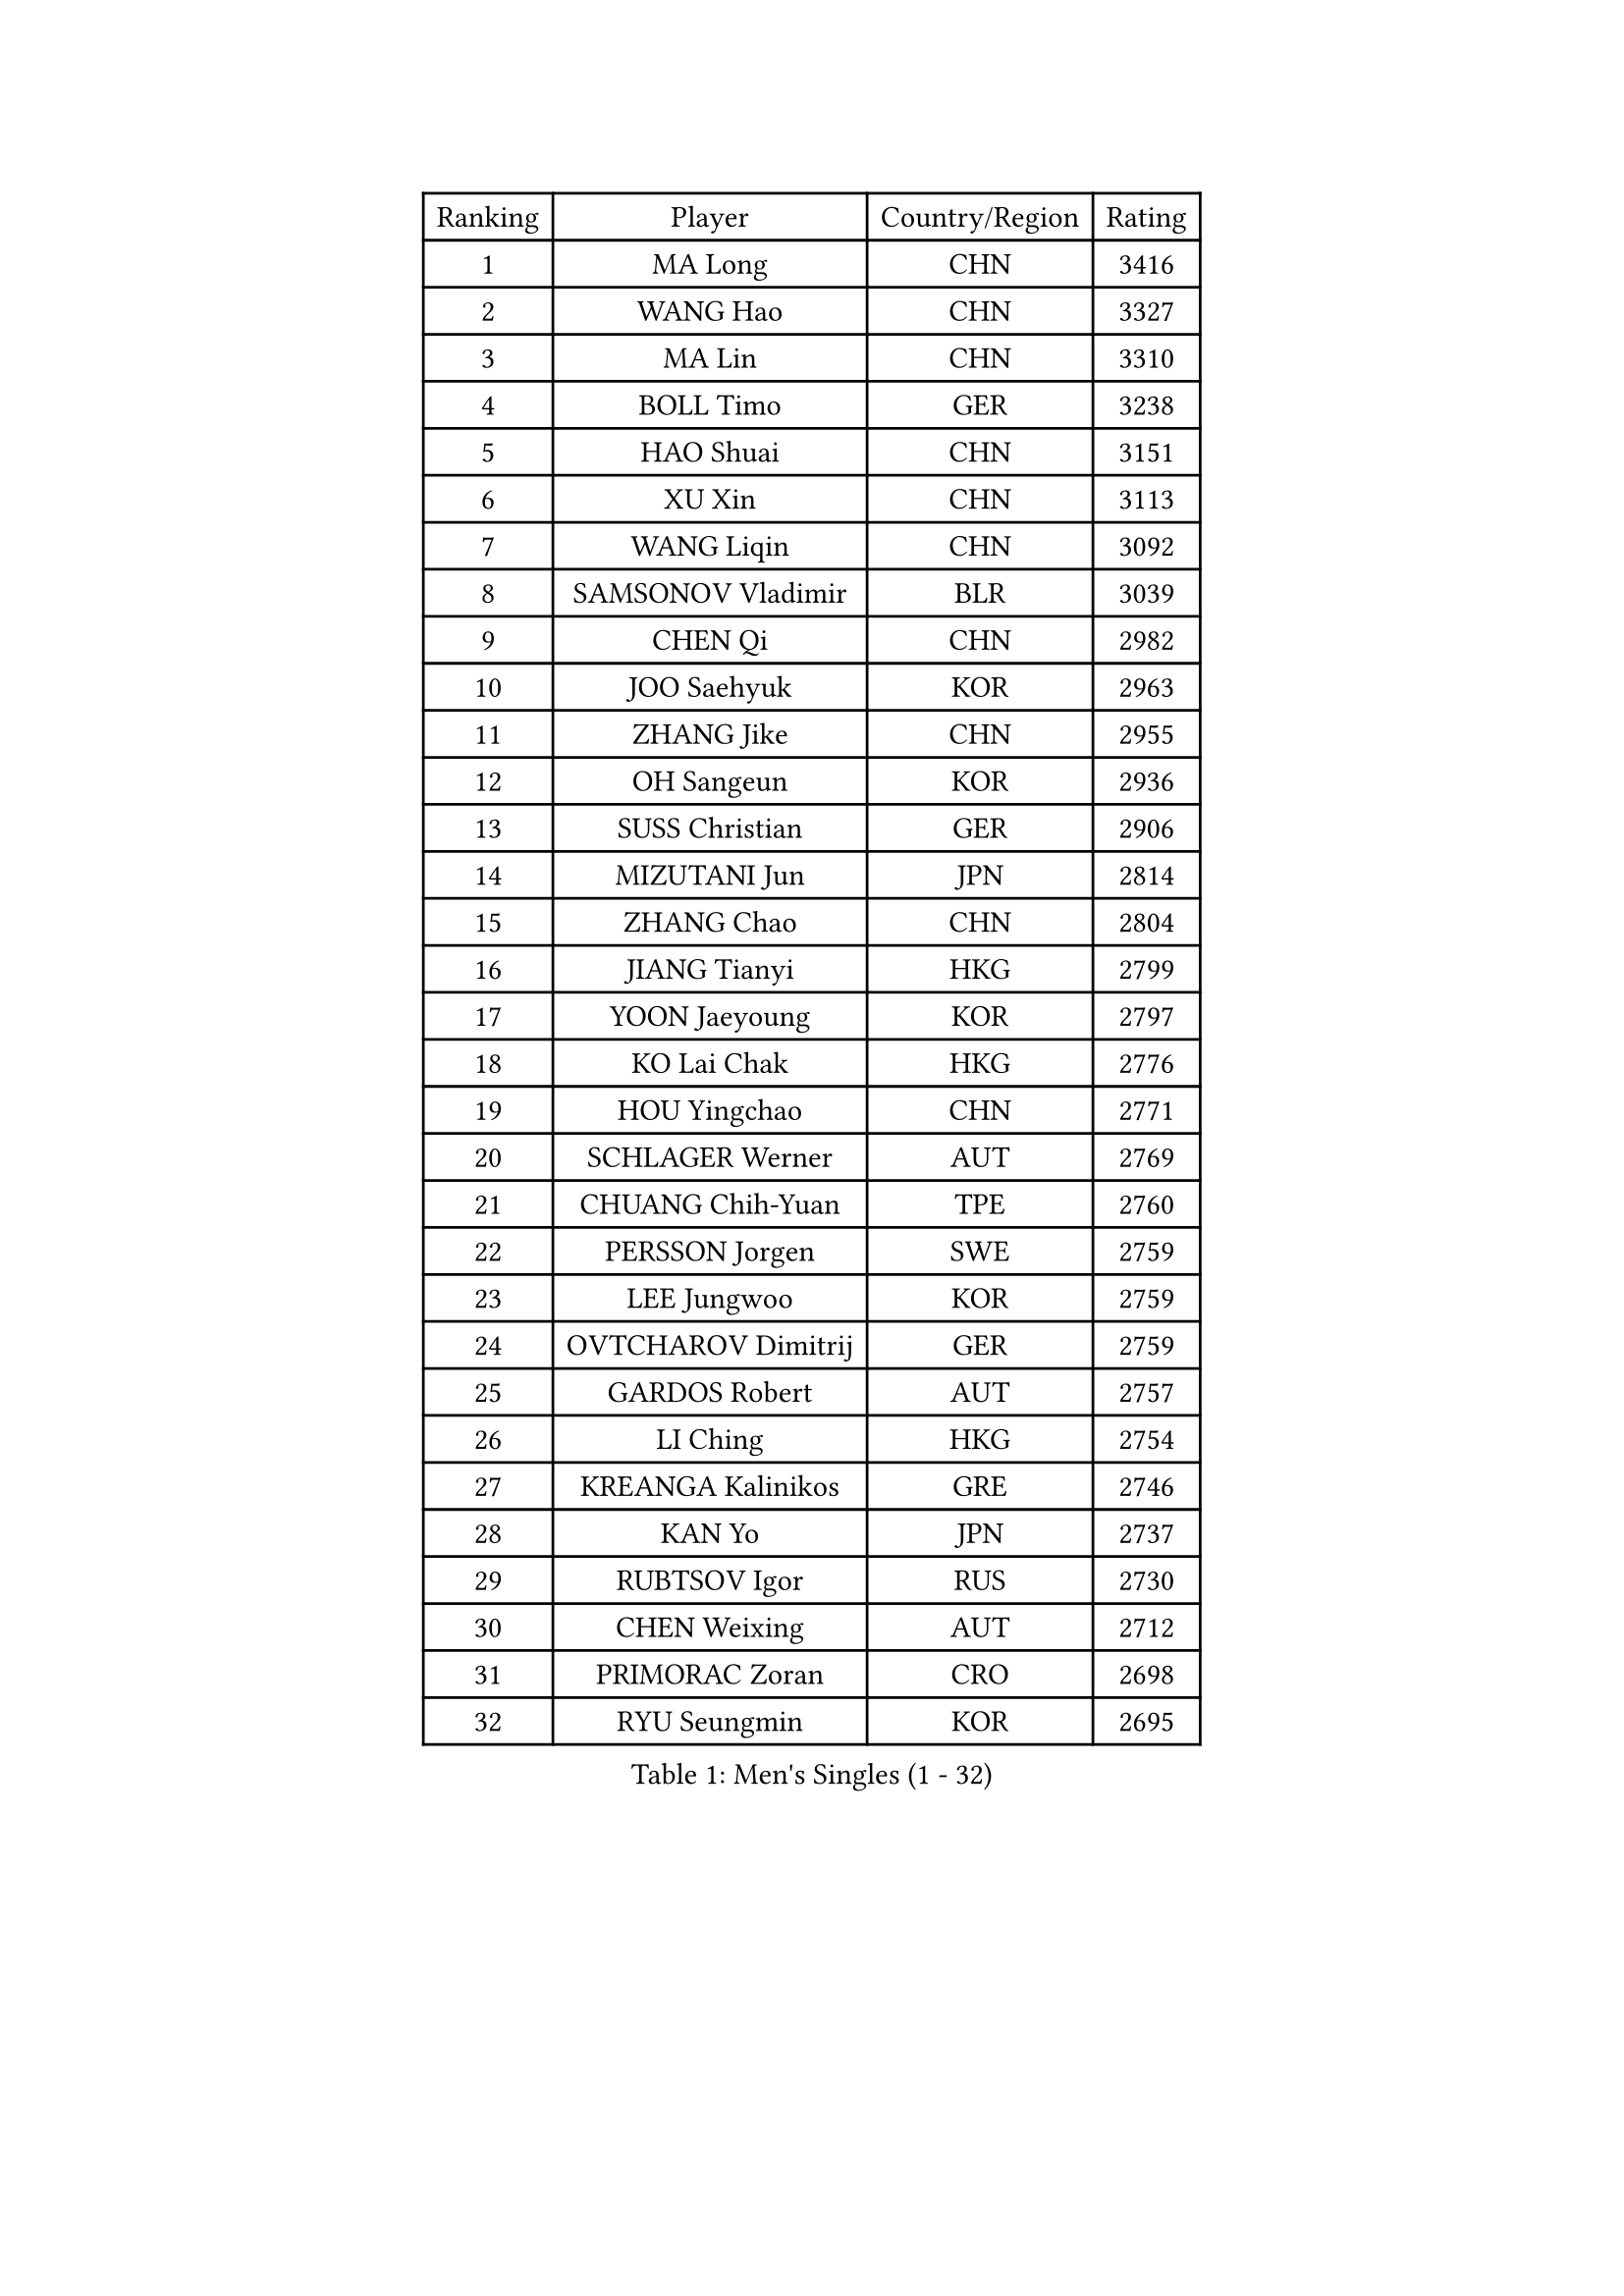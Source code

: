 
#set text(font: ("Courier New", "NSimSun"))
#figure(
  caption: "Men's Singles (1 - 32)",
    table(
      columns: 4,
      [Ranking], [Player], [Country/Region], [Rating],
      [1], [MA Long], [CHN], [3416],
      [2], [WANG Hao], [CHN], [3327],
      [3], [MA Lin], [CHN], [3310],
      [4], [BOLL Timo], [GER], [3238],
      [5], [HAO Shuai], [CHN], [3151],
      [6], [XU Xin], [CHN], [3113],
      [7], [WANG Liqin], [CHN], [3092],
      [8], [SAMSONOV Vladimir], [BLR], [3039],
      [9], [CHEN Qi], [CHN], [2982],
      [10], [JOO Saehyuk], [KOR], [2963],
      [11], [ZHANG Jike], [CHN], [2955],
      [12], [OH Sangeun], [KOR], [2936],
      [13], [SUSS Christian], [GER], [2906],
      [14], [MIZUTANI Jun], [JPN], [2814],
      [15], [ZHANG Chao], [CHN], [2804],
      [16], [JIANG Tianyi], [HKG], [2799],
      [17], [YOON Jaeyoung], [KOR], [2797],
      [18], [KO Lai Chak], [HKG], [2776],
      [19], [HOU Yingchao], [CHN], [2771],
      [20], [SCHLAGER Werner], [AUT], [2769],
      [21], [CHUANG Chih-Yuan], [TPE], [2760],
      [22], [PERSSON Jorgen], [SWE], [2759],
      [23], [LEE Jungwoo], [KOR], [2759],
      [24], [OVTCHAROV Dimitrij], [GER], [2759],
      [25], [GARDOS Robert], [AUT], [2757],
      [26], [LI Ching], [HKG], [2754],
      [27], [KREANGA Kalinikos], [GRE], [2746],
      [28], [KAN Yo], [JPN], [2737],
      [29], [RUBTSOV Igor], [RUS], [2730],
      [30], [CHEN Weixing], [AUT], [2712],
      [31], [PRIMORAC Zoran], [CRO], [2698],
      [32], [RYU Seungmin], [KOR], [2695],
    )
  )#pagebreak()

#set text(font: ("Courier New", "NSimSun"))
#figure(
  caption: "Men's Singles (33 - 64)",
    table(
      columns: 4,
      [Ranking], [Player], [Country/Region], [Rating],
      [33], [YOSHIDA Kaii], [JPN], [2687],
      [34], [TANG Peng], [HKG], [2687],
      [35], [GERELL Par], [SWE], [2686],
      [36], [MAZE Michael], [DEN], [2685],
      [37], [CRISAN Adrian], [ROU], [2683],
      [38], [QIU Yike], [CHN], [2674],
      [39], [LI Ping], [QAT], [2664],
      [40], [KIM Hyok Bong], [PRK], [2660],
      [41], [GAO Ning], [SGP], [2653],
      [42], [LEE Jungsam], [KOR], [2643],
      [43], [CHEUNG Yuk], [HKG], [2642],
      [44], [KORBEL Petr], [CZE], [2636],
      [45], [BAUM Patrick], [GER], [2634],
      [46], [MATTENET Adrien], [FRA], [2606],
      [47], [TAN Ruiwu], [CRO], [2606],
      [48], [HAN Jimin], [KOR], [2604],
      [49], [SKACHKOV Kirill], [RUS], [2599],
      [50], [WANG Zengyi], [POL], [2591],
      [51], [KIM Junghoon], [KOR], [2586],
      [52], [TUGWELL Finn], [DEN], [2579],
      [53], [GIONIS Panagiotis], [GRE], [2573],
      [54], [WALDNER Jan-Ove], [SWE], [2570],
      [55], [FEJER-KONNERTH Zoltan], [GER], [2555],
      [56], [KISHIKAWA Seiya], [JPN], [2554],
      [57], [LEE Jinkwon], [KOR], [2549],
      [58], [LIN Ju], [DOM], [2541],
      [59], [CIOTI Constantin], [ROU], [2541],
      [60], [KONG Linghui], [CHN], [2540],
      [61], [GACINA Andrej], [CRO], [2533],
      [62], [CHTCHETININE Evgueni], [BLR], [2530],
      [63], [LEGOUT Christophe], [FRA], [2524],
      [64], [KOSOWSKI Jakub], [POL], [2523],
    )
  )#pagebreak()

#set text(font: ("Courier New", "NSimSun"))
#figure(
  caption: "Men's Singles (65 - 96)",
    table(
      columns: 4,
      [Ranking], [Player], [Country/Region], [Rating],
      [65], [BLASZCZYK Lucjan], [POL], [2522],
      [66], [MATSUDAIRA Kenta], [JPN], [2522],
      [67], [JANG Song Man], [PRK], [2520],
      [68], [#text(gray, "XU Hui")], [CHN], [2514],
      [69], [TORIOLA Segun], [NGR], [2503],
      [70], [KARAKASEVIC Aleksandar], [SRB], [2503],
      [71], [TAKAKIWA Taku], [JPN], [2501],
      [72], [ELOI Damien], [FRA], [2499],
      [73], [STEGER Bastian], [GER], [2487],
      [74], [KEINATH Thomas], [SVK], [2485],
      [75], [BOBOCICA Mihai], [ITA], [2483],
      [76], [MONTEIRO Thiago], [BRA], [2481],
      [77], [#text(gray, "KEEN Trinko")], [NED], [2481],
      [78], [BARDON Michal], [SVK], [2469],
      [79], [CHIANG Peng-Lung], [TPE], [2466],
      [80], [YANG Min], [ITA], [2464],
      [81], [LEUNG Chu Yan], [HKG], [2460],
      [82], [ACHANTA Sharath Kamal], [IND], [2458],
      [83], [MA Liang], [SGP], [2450],
      [84], [SMIRNOV Alexey], [RUS], [2444],
      [85], [TOKIC Bojan], [SLO], [2443],
      [86], [FILIMON Andrei], [ROU], [2439],
      [87], [OYA Hidetoshi], [JPN], [2438],
      [88], [KUZMIN Fedor], [RUS], [2437],
      [89], [HE Zhiwen], [ESP], [2433],
      [90], [WU Chih-Chi], [TPE], [2417],
      [91], [FEGERL Stefan], [AUT], [2416],
      [92], [LEBESSON Emmanuel], [FRA], [2413],
      [93], [PISTEJ Lubomir], [SVK], [2411],
      [94], [CHIANG Hung-Chieh], [TPE], [2410],
      [95], [CHO Eonrae], [KOR], [2407],
      [96], [GORAK Daniel], [POL], [2406],
    )
  )#pagebreak()

#set text(font: ("Courier New", "NSimSun"))
#figure(
  caption: "Men's Singles (97 - 128)",
    table(
      columns: 4,
      [Ranking], [Player], [Country/Region], [Rating],
      [97], [SHMYREV Maxim], [RUS], [2405],
      [98], [LIM Jaehyun], [KOR], [2405],
      [99], [SAIVE Jean-Michel], [BEL], [2404],
      [100], [LUNDQVIST Jens], [SWE], [2391],
      [101], [HIELSCHER Lars], [GER], [2385],
      [102], [RI Chol Guk], [PRK], [2385],
      [103], [LEI Zhenhua], [CHN], [2383],
      [104], [CHANG Yen-Shu], [TPE], [2381],
      [105], [LIVENTSOV Alexey], [RUS], [2377],
      [106], [SHIMOYAMA Takanori], [JPN], [2372],
      [107], [MATSUDAIRA Kenji], [JPN], [2368],
      [108], [TOSIC Roko], [CRO], [2366],
      [109], [#text(gray, "PAVELKA Tomas")], [CZE], [2364],
      [110], [HUANG Sheng-Sheng], [TPE], [2364],
      [111], [FREITAS Marcos], [POR], [2350],
      [112], [DIDUKH Oleksandr], [UKR], [2344],
      [113], [ERLANDSEN Geir], [NOR], [2338],
      [114], [SALEH Ahmed], [EGY], [2338],
      [115], [MONRAD Martin], [DEN], [2337],
      [116], [JANCARIK Lubomir], [CZE], [2335],
      [117], [BENTSEN Allan], [DEN], [2334],
      [118], [CARNEROS Alfredo], [ESP], [2331],
      [119], [DRINKHALL Paul], [ENG], [2331],
      [120], [KONECNY Tomas], [CZE], [2330],
      [121], [SVENSSON Robert], [SWE], [2327],
      [122], [JAKAB Janos], [HUN], [2325],
      [123], [APOLONIA Tiago], [POR], [2320],
      [124], [YANG Zi], [SGP], [2318],
      [125], [MONTEIRO Joao], [POR], [2317],
      [126], [LIU Song], [ARG], [2314],
      [127], [MEROTOHUN Monday], [NGR], [2312],
      [128], [ANDRIANOV Sergei], [RUS], [2308],
    )
  )
